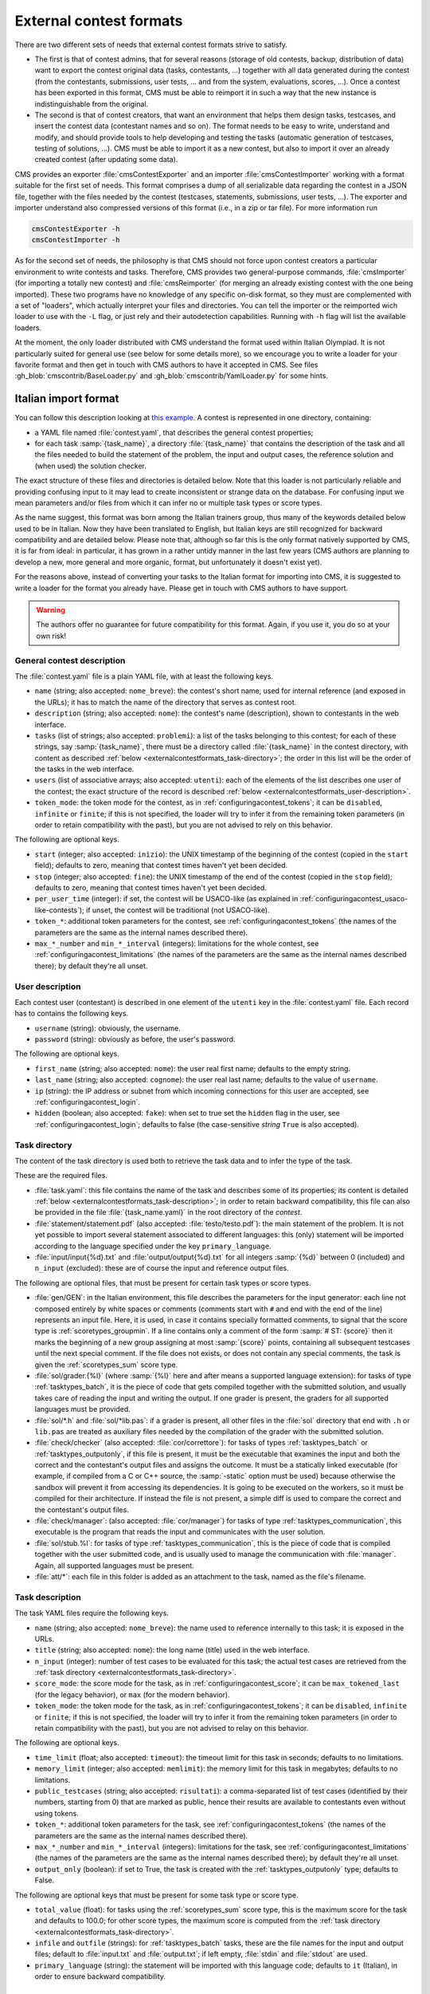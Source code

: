 External contest formats
************************

There are two different sets of needs that external contest formats strive to satisfy.

- The first is that of contest admins, that for several reasons (storage of old contests, backup, distribution of data) want to export the contest original data (tasks, contestants, ...) together with all data generated during the contest (from the contestants, submissions, user tests, ... and from the system, evaluations, scores, ...). Once a contest has been exported in this format, CMS must be able to reimport it in such a way that the new instance is indistinguishable from the original.

- The second is that of contest creators, that want an environment that helps them design tasks, testcases, and insert the contest data (contestant names and so on). The format needs to be easy to write, understand and modify, and should provide tools to help developing and testing the tasks (automatic generation of testcases, testing of solutions, ...). CMS must be able to import it as a new contest, but also to import it over an already created contest (after updating some data).

CMS provides an exporter :file:`cmsContestExporter` and an importer :file:`cmsContestImporter` working with a format suitable for the first set of needs. This format comprises a dump of all serializable data regarding the contest in a JSON file, together with the files needed by the contest (testcases, statements, submissions, user tests, ...). The exporter and importer understand also compressed versions of this format (i.e., in a zip or tar file). For more information run

.. sourcecode:: bash

    cmsContestExporter -h
    cmsContestImporter -h

As for the second set of needs, the philosophy is that CMS should not force upon contest creators a particular environment to write contests and tasks. Therefore, CMS provides two general-purpose commands, :file:`cmsImporter` (for importing a totally new contest) and :file:`cmsReimporter` (for merging an already existing contest with the one being imported). These two programs have no knowledge of any specific on-disk format, so they must are complemented with a set of "loaders", which actually interpret your files and directories. You can tell the importer or the reimported wich loader to use with the ``-L`` flag, or just rely and their autodetection capabilities. Running with ``-h`` flag will list the available loaders.

At the moment, the only loader distributed with CMS understand the format used within Italian Olympiad. It is not particularly suited for general use (see below for some details more), so we encourage you to write a loader for your favorite format and then get in touch with CMS authors to have it accepted in CMS. See files :gh_blob:`cmscontrib/BaseLoader.py` and :gh_blob:`cmscontrib/YamlLoader.py` for some hints.


Italian import format
=====================

You can follow this description looking at `this example <https://github.com/cms-dev/con_test>`_. A contest is represented in one directory, containing:

- a YAML file named :file:`contest.yaml`, that describes the general contest properties;

- for each task :samp:`{task_name}`, a directory :file:`{task_name}` that contains the description of the task and all the files needed to build the statement of the problem, the input and output cases, the reference solution and (when used) the solution checker.

The exact structure of these files and directories is detailed below. Note that this loader is not particularly reliable and providing confusing input to it may lead to create inconsistent or strange data on the database. For confusing input we mean parameters and/or files from which it can infer no or multiple task types or score types.

As the name suggest, this format was born among the Italian trainers group, thus many of the keywords detailed below used to be in Italian. Now they have been translated to English, but Italian keys are still recognized for backward compatibility and are detailed below. Please note that, although so far this is the only format natively supported by CMS, it is far from ideal: in particular, it has grown in a rather untidy manner in the last few years (CMS authors are planning to develop a new, more general and more organic, format, but unfortunately it doesn't exist yet).

For the reasons above, instead of converting your tasks to the Italian format for importing into CMS, it is suggested to write a loader for the format you already have. Please get in touch with CMS authors to have support.

.. warning::

   The authors offer no guarantee for future compatibility for this format. Again, if you use it, you do so at your own risk!


General contest description
---------------------------

The :file:`contest.yaml` file is a plain YAML file, with at least the following keys.

- ``name`` (string; also accepted: ``nome_breve``): the contest's short name, used for internal reference (and exposed in the URLs); it has to match the name of the directory that serves as contest root.

- ``description`` (string; also accepted: ``nome``): the contest's name (description), shown to contestants in the web interface.

- ``tasks`` (list of strings; also accepted: ``problemi``): a list of the tasks belonging to this contest; for each of these strings, say :samp:`{task_name}`, there must be a directory called :file:`{task_name}` in the contest directory, with content as described :ref:`below <externalcontestformats_task-directory>`; the order in this list will be the order of the tasks in the web interface.

- ``users`` (list of associative arrays; also accepted: ``utenti``): each of the elements of the list describes one user of the contest; the exact structure of the record is described :ref:`below <externalcontestformats_user-description>`.

- ``token_mode``: the token mode for the contest, as in :ref:`configuringacontest_tokens`; it can be ``disabled``, ``infinite`` or ``finite``; if this is not specified, the loader will try to infer it from the remaining token parameters (in order to retain compatibility with the past), but you are not advised to rely on this behavior.

The following are optional keys.

- ``start`` (integer; also accepted: ``inizio``): the UNIX timestamp of the beginning of the contest (copied in the ``start`` field); defaults to zero, meaning that contest times haven't yet been decided.

- ``stop`` (integer; also accepted: ``fine``): the UNIX timestamp of the end of the contest (copied in the ``stop`` field); defaults to zero, meaning that contest times haven't yet been decided.

- ``per_user_time`` (integer): if set, the contest will be USACO-like (as explained in :ref:`configuringacontest_usaco-like-contests`); if unset, the contest will be traditional (not USACO-like).

- ``token_*``: additional token parameters for the contest, see :ref:`configuringacontest_tokens` (the names of the parameters are the same as the internal names described there).

- ``max_*_number`` and ``min_*_interval`` (integers): limitations for the whole contest, see :ref:`configuringacontest_limitations` (the names of the parameters are the same as the internal names described there); by default they're all unset.


.. _externalcontestformats_user-description:

User description
----------------

Each contest user (contestant) is described in one element of the ``utenti`` key in the :file:`contest.yaml` file. Each record has to contains the following keys.

- ``username`` (string): obviously, the username.

- ``password`` (string): obviously as before, the user's password.

The following are optional keys.

- ``first_name`` (string; also accepted: ``nome``): the user real first name; defaults to the empty string.

- ``last_name`` (string; also accepted: ``cognome``): the user real last name; defaults to the value of ``username``.

- ``ip`` (string): the IP address or subnet from which incoming connections for this user are accepted, see :ref:`configuringacontest_login`.

- ``hidden`` (boolean; also accepted: ``fake``): when set to true set the ``hidden`` flag in the user, see :ref:`configuringacontest_login`; defaults to false (the case-sensitive *string* ``True`` is also accepted).


.. _externalcontestformats_task-directory:

Task directory
--------------

The content of the task directory is used both to retrieve the task data and to infer the type of the task.

These are the required files.

- :file:`task.yaml`: this file contains the name of the task and describes some of its properties; its content is detailed :ref:`below <externalcontestformats_task-description>`; in order to retain backward compatibility, this file can also be provided in the file :file:`{task_name.yaml}` in the root directory of the *contest*.

- :file:`statement/statement.pdf` (also accepted: :file:`testo/testo.pdf`): the main statement of the problem. It is not yet possible to import several statement associated to different languages: this (only) statement will be imported according to the language specified under the key ``primary_language``.

- :file:`input/input{%d}.txt` and :file:`output/output{%d}.txt` for all integers :samp:`{%d}` between 0 (included) and ``n_input`` (excluded): these are of course the input and reference output files.

The following are optional files, that must be present for certain task types or score types.

- :file:`gen/GEN`: in the Italian environment, this file describes the parameters for the input generator: each line not composed entirely by white spaces or comments (comments start with ``#`` and end with the end of the line) represents an input file. Here, it is used, in case it contains specially formatted comments, to signal that the score type is :ref:`scoretypes_groupmin`. If a line contains only a comment of the form :samp:`# ST: {score}` then it marks the beginning of a new group assigning at most :samp:`{score}` points, containing all subsequent testcases until the next special comment. If the file does not exists, or does not contain any special comments, the task is given the :ref:`scoretypes_sum` score type.

- :file:`sol/grader.{%l}` (where :samp:`{%l}` here and after means a supported language extension): for tasks of type :ref:`tasktypes_batch`, it is the piece of code that gets compiled together with the submitted solution, and usually takes care of reading the input and writing the output. If one grader is present, the graders for all supported languages must be provided.

- :file:`sol/*.h` and :file:`sol/*lib.pas`: if a grader is present, all other files in the :file:`sol` directory that end with ``.h`` or ``lib.pas`` are treated as auxiliary files needed by the compilation of the grader with the submitted solution.

- :file:`check/checker` (also accepted: :file:`cor/correttore`): for tasks of types :ref:`tasktypes_batch` or :ref:`tasktypes_outputonly`, if this file is present, it must be the executable that examines the input and both the correct and the contestant's output files and assigns the outcome. It must be a statically linked executable (for example, if compiled from a C or C++ source, the :samp:`-static` option must be used) because otherwise the sandbox will prevent it from accessing its dependencies. It is going to be executed on the workers, so it must be compiled for their architecture. If instead the file is not present, a simple diff is used to compare the correct and the contestant's output files.

- :file:`check/manager`: (also accepted: :file:`cor/manager`) for tasks of type :ref:`tasktypes_communication`, this executable is the program that reads the input and communicates with the user solution.

- :file:`sol/stub.%l`: for tasks of type :ref:`tasktypes_communication`, this is the piece of code that is compiled together with the user submitted code, and is usually used to manage the communication with :file:`manager`. Again, all supported languages must be present.

- :file:`att/*`: each file in this folder is added as an attachment to the task, named as the file's filename.


.. _externalcontestformats_task-description:

Task description
----------------

The task YAML files require the following keys.

- ``name`` (string; also accepted: ``nome_breve``): the name used to reference internally to this task; it is exposed in the URLs.

- ``title`` (string; also accepted: ``nome``): the long name (title) used in the web interface.

- ``n_input`` (integer): number of test cases to be evaluated for this task; the actual test cases are retrieved from the :ref:`task directory <externalcontestformats_task-directory>`.

- ``score_mode``: the score mode for the task, as in :ref:`configuringacontest_score`; it can be ``max_tokened_last`` (for the legacy behavior), or ``max`` (for the modern behavior).

- ``token_mode``: the token mode for the task, as in :ref:`configuringacontest_tokens`; it can be ``disabled``, ``infinite`` or ``finite``; if this is not specified, the loader will try to infer it from the remaining token parameters (in order to retain compatibility with the past), but you are not advised to relay on this behavior.

The following are optional keys.

- ``time_limit`` (float; also accepted: ``timeout``): the timeout limit for this task in seconds; defaults to no limitations.

- ``memory_limit`` (integer; also accepted: ``memlimit``): the memory limit for this task in megabytes; defaults to no limitations.

- ``public_testcases`` (string; also accepted: ``risultati``): a comma-separated list of test cases (identified by their numbers, starting from 0) that are marked as public, hence their results are available to contestants even without using tokens.

- ``token_*``: additional token parameters for the task, see :ref:`configuringacontest_tokens` (the names of the parameters are the same as the internal names described there).

- ``max_*_number`` and ``min_*_interval`` (integers): limitations for the task, see :ref:`configuringacontest_limitations` (the names of the parameters are the same as the internal names described there); by default they're all unset.

- ``output_only`` (boolean): if set to True, the task is created with the :ref:`tasktypes_outputonly` type; defaults to False.

The following are optional keys that must be present for some task type or score type.

- ``total_value`` (float): for tasks using the :ref:`scoretypes_sum` score type, this is the maximum score for the task and defaults to 100.0; for other score types, the maximum score is computed from the :ref:`task directory <externalcontestformats_task-directory>`.

- ``infile`` and ``outfile`` (strings): for :ref:`tasktypes_batch` tasks, these are the file names for the input and output files; default to :file:`input.txt` and :file:`output.txt`; if left empty, :file:`stdin` and :file:`stdout` are used.

- ``primary_language`` (string): the statement will be imported with this language code; defaults to ``it`` (Italian), in order to ensure backward compatibility.


Polygon format
==============

`Polygon <https://polygon.codeforces.com>`_ is a popular platform for the creation of tasks, and a task format, used among others by Codeforces.

Since Polygon doesn't support CMS directly, some task parameters cannot be set using the standard Polygon configuration. The importer reads from an optional file :file:`cms_conf.py` additional configuration specifics to CMS. Additionally, user can add file named contestants.txt to allow importing some set of users.

By default, all tasks are batch files, with custom checker and score type is Sum. Loaders assumes that checker is check.cpp and written with usage of testlib.h. It provides customized version of testlib.h which allows using Polygon checkers with CMS. Checkers will be compiled during importing the contest. This is important in case the architecture where the loading happens is different from the architecture of the workers.

Polygon (by now) doesn't allow custom contest-wide files, so general contest options should be hard-coded in the loader.
